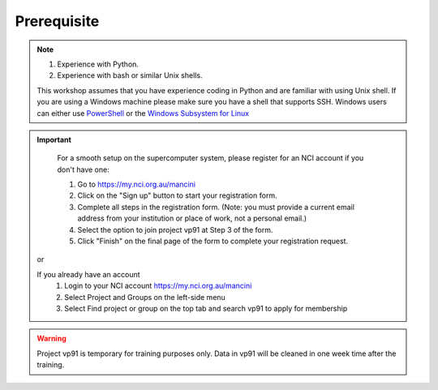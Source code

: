 Prerequisite
============

.. note::
    #.  Experience with Python.
    #.  Experience with bash or similar Unix shells.

    This workshop assumes that you have experience coding in Python and are familiar with using Unix shell. 
    If you are using a Windows machine please make sure you have a shell that supports SSH. Windows users can either use 
    `PowerShell <https://learn.microsoft.com/en-us/powershell/scripting/windows-powershell/starting-windows-powershell>`_ or the `Windows Subsystem for Linux <https://learn.microsoft.com/en-us/windows/wsl/install>`_ 

.. important::
    For a smooth setup on the supercomputer system, please register for an NCI account if you don't have one:
    
    #. Go to https://my.nci.org.au/mancini
    #. Click on the "Sign up" button to start your registration form.
    #. Complete all steps in the registration form. (Note: you must provide a current email address from your institution or place of work, not a personal email.)
    #. Select the option to join project vp91 at Step 3 of the form.
    #. Click "Finish" on the final page of the form to complete your registration request.

 or 

 If you already have an account
    #. Login to your NCI account https://my.nci.org.au/mancini
    #. Select Project and Groups on the left-side menu
    #. Select Find project or group on the top tab and search vp91 to apply for membership


.. warning::
    Project vp91 is temporary for training purposes only. Data in vp91 will be cleaned in one week time after the training.